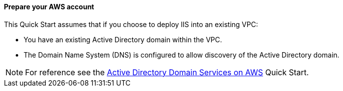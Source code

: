 // If no preperation is required, remove all content from here

==== Prepare your AWS account

This Quick Start assumes that if you choose to deploy IIS into an existing VPC:

* You have an existing Active Directory domain within the VPC. 
* The Domain Name System (DNS) is configured to allow discovery of the Active Directory domain.

NOTE: For reference see the https://aws.amazon.com/quickstart/architecture/active-directory-ds/Active[Active Directory Domain Services on AWS] Quick Start. 